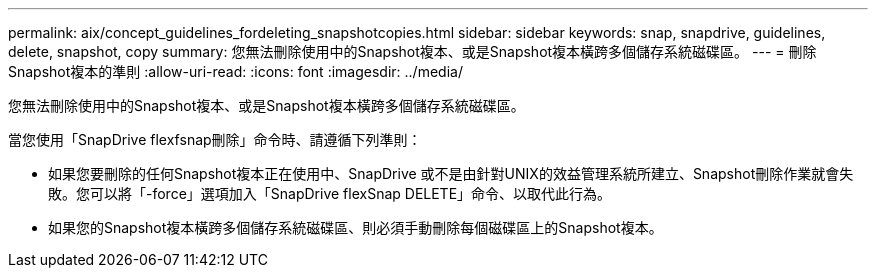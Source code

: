 ---
permalink: aix/concept_guidelines_fordeleting_snapshotcopies.html 
sidebar: sidebar 
keywords: snap, snapdrive, guidelines, delete, snapshot, copy 
summary: 您無法刪除使用中的Snapshot複本、或是Snapshot複本橫跨多個儲存系統磁碟區。 
---
= 刪除Snapshot複本的準則
:allow-uri-read: 
:icons: font
:imagesdir: ../media/


[role="lead"]
您無法刪除使用中的Snapshot複本、或是Snapshot複本橫跨多個儲存系統磁碟區。

當您使用「SnapDrive flexfsnap刪除」命令時、請遵循下列準則：

* 如果您要刪除的任何Snapshot複本正在使用中、SnapDrive 或不是由針對UNIX的效益管理系統所建立、Snapshot刪除作業就會失敗。您可以將「-force」選項加入「SnapDrive flexSnap DELETE」命令、以取代此行為。
* 如果您的Snapshot複本橫跨多個儲存系統磁碟區、則必須手動刪除每個磁碟區上的Snapshot複本。

